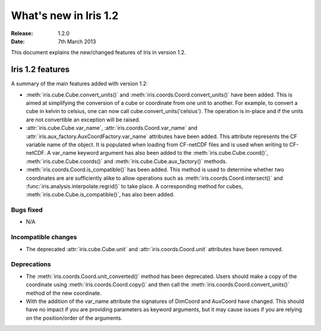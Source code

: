 What's new in Iris 1.2
**********************

:Release: 1.2.0
:Date: 7th March 2013

This document explains the new/changed features of Iris in version 1.2.

Iris 1.2 features
=================

A summary of the main features added with version 1.2:

* :meth:`iris.cube.Cube.convert_units()` and
  :meth:`iris.coords.Coord.convert_units()` have been added. This is
  aimed at simplifying the conversion of a cube or coordinate from one unit to
  another. For example, to convert a cube in kelvin to celsius, one can now
  call cube.convert_units('celsius'). The operation is in-place and if the
  units are not convertible an exception will be raised.
* :attr:`iris.cube.Cube.var_name`, :attr:`iris.coords.Coord.var_name` and
  :attr:`iris.aux_factory.AuxCoordFactory.var_name` attributes have been added.
  This attribute represents the CF variable name of the object. It is populated
  when loading from CF-netCDF files and is used when writing to CF-netCDF. A
  var_name keyword argument has also been added to the
  :meth:`iris.cube.Cube.coord()`, :meth:`iris.cube.Cube.coords()` and
  :meth:`iris.cube.Cube.aux_factory()` methods.
* :meth:`iris.coords.Coord.is_compatible()` has been added. This method is
  used to determine whether two coordinates are are sufficiently alike to
  allow operations such as :meth:`iris.coords.Coord.intersect()` and
  :func:`iris.analysis.interpolate.regrid()` to take place. A corresponding
  method for cubes, :meth:`iris.cube.Cube.is_compatible()`, has also been
  added.

Bugs fixed
----------
* N/A

Incompatible changes
--------------------
* The deprecated :attr:`iris.cube.Cube.unit` and :attr:`iris.coords.Coord.unit`
  attributes have been removed.

Deprecations
------------
* The :meth:`iris.coords.Coord.unit_converted()` method has been deprecated.
  Users should make a copy of the coordinate using
  :meth:`iris.coords.Coord.copy()` and then call the
  :meth:`iris.coords.Coord.convert_units()` method of the new coordinate.
* With the addition of the var_name attribute the signatures of DimCoord and
  AuxCoord have changed. This should have no impact if you are providing
  parameters as keyword arguments, but it may cause issues if you are relying
  on the position/order of the arguments.
